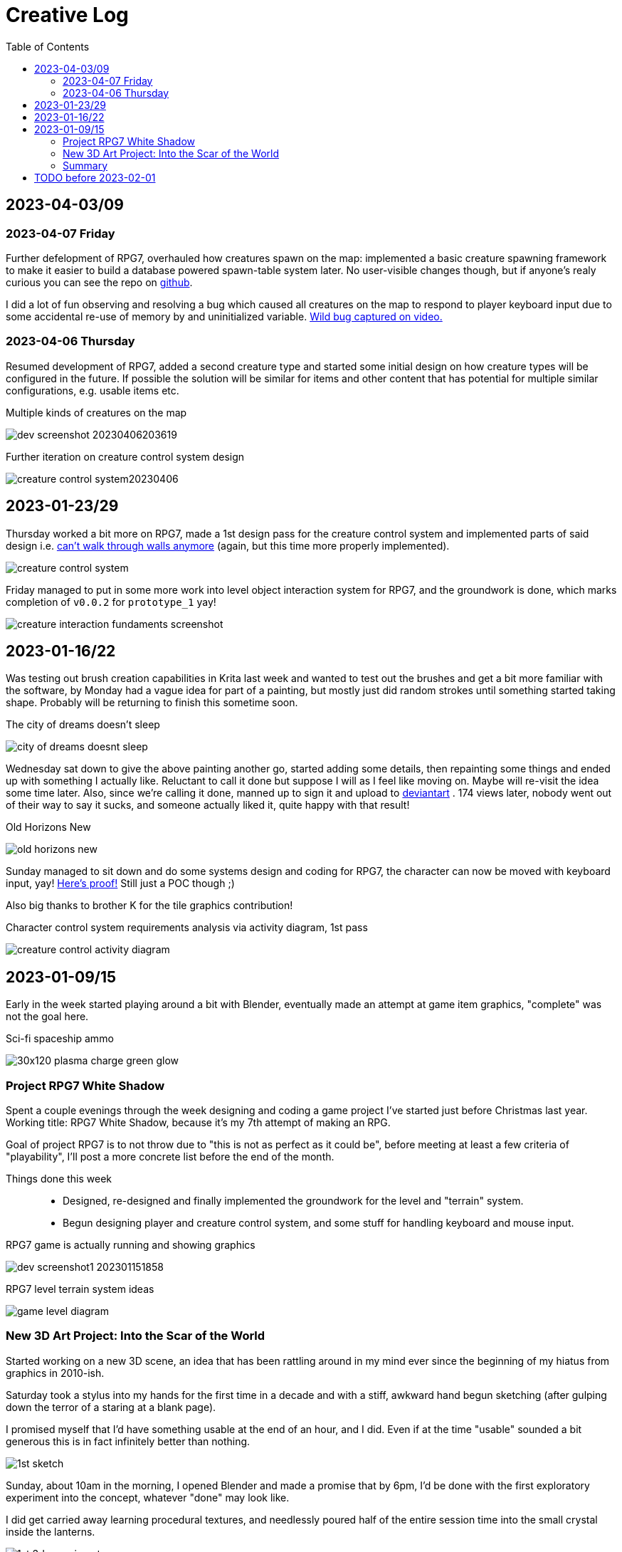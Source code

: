 = Creative Log
:toc:

== 2023-04-03/09

=== 2023-04-07 Friday
Further defelopment of RPG7, overhauled how creatures spawn on the map:
implemented a basic creature spawning framework to make it easier to build a
database powered spawn-table system later. No user-visible changes though, but
if anyone's realy curious you can see the repo on
link:https://github.com/jinnturtle/RPG7_White_Shadow/commit/a2c7fd521540895d2f8f97d09a1d63194dcc8b3c[github].

I did a lot of fun observing and resolving a bug which caused all creatures on
the map to respond to player keyboard input due to some accidental re-use of
memory by and uninitialized variable.
link:videos/rpg7/bug_everyone_moves_202304070001-0120.mp4[Wild bug captured on video.]

=== 2023-04-06 Thursday
Resumed development of RPG7, added a second creature type and started some
initial design on how creature types will be configured in the future. If
possible the solution will be similar for items and other content that has
potential for multiple similar configurations, e.g. usable items etc.

.Multiple kinds of creatures on the map
image:images/rpg7/dev_screenshot_20230406203619.webp[]

.Further iteration on creature control system design
image:images/rpg7/creature_control_system20230406.webp[]

== 2023-01-23/29

Thursday worked a bit more on RPG7, made a 1st design pass for the creature
control system and implemented parts of said design i.e.
link:videos/rpg7/movement_w_walls.mp4[can't walk through walls anymore]
(again, but this time more properly implemented).

image:images/rpg7/creature_control_system.webp[]

Friday managed to put in some more work into level object interaction system
for RPG7, and the groundwork is done, which marks completion of `v0.0.2` for
`prototype_1` yay!

image:images/rpg7/creature_interaction_fundaments_screenshot.webp[]

== 2023-01-16/22
Was testing out brush creation capabilities in Krita last week and wanted to
test out the brushes and get a bit more familiar with the software, by Monday
had a vague idea for part of a painting, but mostly just did random strokes
until something started taking shape. Probably will be returning to finish this
sometime soon.

.The city of dreams doesn't sleep
image:images/city_of_dreams_doesnt_sleep.webp[]

Wednesday sat down to give the above painting another go, started adding some
details, then repainting some things and ended up with something I actually
like. Reluctant to call it done but suppose I will as I feel like moving on.
Maybe will re-visit the idea some time later.
Also, since we're calling it done, manned up to sign it and upload to
https://www.deviantart.com/jinnturtle/art/Old-Horizons-New-945752477[deviantart]
. 174 views later, nobody went out of their way to say it sucks, and someone
actually liked it, quite happy with that result!

.Old Horizons New
image:images/old_horizons_new.webp[]

Sunday managed to sit down and do some systems design and coding for RPG7,
the character can now be moved with keyboard input, yay!
link:videos/rpg7/movement.mp4[Here's proof!]
Still just a POC though ;)

Also big thanks to brother K for the tile graphics contribution!

.Character control system requirements analysis via activity diagram, 1st pass
image:images/rpg7/creature_control_activity_diagram.webp[]


== 2023-01-09/15
Early in the week started playing around a bit with Blender, eventually made an
attempt at game item graphics, "complete" was not the goal here.

.Sci-fi spaceship ammo
image:images/stardust/30x120_plasma_charge_green_glow.webp[]

=== Project RPG7 White Shadow
Spent a couple evenings through the week designing and coding a game project
I've started just before Christmas last year. Working title: RPG7 White Shadow,
because it's my 7th attempt of making an RPG.

Goal of project RPG7 is to not throw due to "this is not as perfect as it could
be", before meeting at least a few criteria of "playability", I'll post a more
concrete list before the end of the month.

Things done this week::
* Designed, re-designed and finally implemented the groundwork for the level
and "terrain" system.
* Begun designing player and creature control system, and some stuff for
handling keyboard and mouse input.

.RPG7 game is actually running and showing graphics
image:images/rpg7/dev_screenshot1_202301151858.webp[]

.RPG7 level terrain system ideas
image:images/rpg7/game_level_diagram.webp[]

=== New 3D Art Project: Into the Scar of the World
Started working on a new 3D scene, an idea that has been rattling around in my
mind ever since the beginning of my hiatus from graphics in 2010-ish.

Saturday took a stylus into my hands for the first time in a decade and with a
stiff, awkward hand begun sketching (after gulping down the terror of a staring
at a blank page).

I promised myself that I'd have something usable at the end of an hour, and I
did. Even if at the time "usable" sounded a bit generous this is in fact
infinitely better than nothing.

image:images/descent_into_the_scar_of_the_world/1st_sketch.webp[]

Sunday, about 10am in the morning, I opened Blender and made a promise that by
6pm, I'd be done with the first exploratory experiment into the concept,
whatever "done" may look like.

I did get carried away learning procedural textures, and needlessly poured half
of the entire session time into the small crystal inside the lanterns.

image:images/descent_into_the_scar_of_the_world/1st_3d_experiment.webp[]

This is the most complex scene I've made with Blender in my life so far (which
isn't saying much) and considering I haven't done _any_ procedural texturing
since about 2009 (never knew much about it to begin with) I'm quite happy with
what I learned and re-learned this day.

=== Summary
While it's not much as lots of time went into refreshing my very rusty skills,
I'm immensely proud of daring to be "good enough", learn from what I don't
like, and move to the next challenge.

== TODO before 2023-02-01
* Translate RPG7 minimum requirements list from the mind into tangible reality,
so accountability is less fluid.
